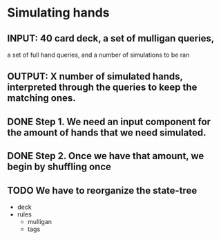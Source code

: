 * Simulating hands
** INPUT: 40 card deck, a set of mulligan queries, 
          a set of full hand queries,
          and a number of simulations to be ran
** OUTPUT: X number of simulated hands, interpreted through the queries to keep the matching ones.
** DONE Step 1. We need an input component for the amount of hands that we need simulated.
** DONE Step 2. Once we have that amount, we begin by shuffling once
** TODO We have to reorganize the state-tree
  - deck
  - rules
    + mulligan
    + tags
  